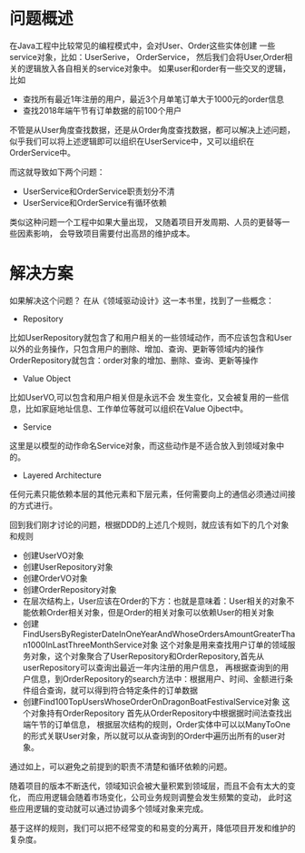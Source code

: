 * 问题概述
在Java工程中比较常见的编程模式中，会对User、Order这些实体创建
一些service对象，比如：UserSerive， OrderService，
然后我们会将User,Order相关的逻辑放入各自相关的service对象中。
如果user和order有一些交叉的逻辑，比如

+ 查找所有最近1年注册的用户，最近3个月单笔订单大于1000元的order信息
+ 查找2018年端午节有订单数据的前100个用户

不管是从User角度查找数据，还是从Order角度查找数据，都可以解决上述问题，
似乎我们可以将上述逻辑即可以组织在UserService中，又可以组织在OrderService中。

而这就导致如下两个问题：
+ UserService和OrderService职责划分不清
+ UserService和OrderService有循环依赖

类似这种问题一个工程中如果大量出现，
又随着项目开发周期、人员的更替等一些因素影响，
会导致项目需要付出高昂的维护成本。

* 解决方案

如果解决这个问题？
在从《领域驱动设计》这一本书里，找到了一些概念：
+ Repository
比如UserRepository就包含了和用户相关的一些领域动作，而不应该包含和User以外的业务操作，只包含用户的删除、增加、查询、更新等领域内的操作
OrderRepository就包含：order对象的增加、删除、查询、更新等操作

+ Value Object
比如UserVO,可以包含和用户相关但是永远不会
发生变化，又会被复用的一些信息，比如家庭地址信息、工作单位等就可以组织在Value Ojbect中。

+ Service
这里是以模型的动作命名Service对象，而这些动作是不适合放入到领域对象中的。

+ Layered Architecture
任何元素只能依赖本层的其他元素和下层元素，任何需要向上的通信必须通过间接的方式进行。

回到我们刚才讨论的问题，根据DDD的上述几个规则，就应该有如下的几个对象和规则
+ 创建UserVO对象
+ 创建UserRepository对象
+ 创建OrderVO对象
+ 创建OrderRepository对象
+ 在层次结构上，User应该在Order的下方：也就是意味着：User相关的对象不能依赖Order相关对象，但是Order的相关对象可以依赖User的相关对象
+ 创建FindUsersByRegisterDateInOneYearAndWhoseOrdersAmountGreaterThan1000InLastThreeMonthService对象
  这个对象是用来查找用户订单的领域服务对象，这个对象聚合了UserRepository和OrderRepository,首先从userRepository可以查询出最近一年内注册的用户信息，
  再根据查询到的用户信息，到OrderRepository的search方法中：根据用户、时间、金额进行条件组合查询，就可以得到符合特定条件的订单数据
+ 创建Find100TopUsersWhoseOrderOnDragonBoatFestivalService对象
  这个对象持有OrderRepository
  首先从OrderRepository中根据据时间法查找出端午节的订单信息，
  根据层次结构的规则，Order实体中可以以ManyToOne的形式关联User对象，所以就可以从查询到的Order中遍历出所有的user对象。

通过如上，可以避免之前提到的职责不清楚和循环依赖的问题。

随着项目的版本不断迭代，领域知识会被大量积累到领域层，而且不会有太大的变化，
而应用逻辑会随着市场变化，公司业务规则调整会发生频繁的变动，
此时这些应用逻辑的变动就可以通过协调多个领域对象来完成。

基于这样的规则，我们可以把不经常变的和易变的分离开，降低项目开发和维护的复杂度。
